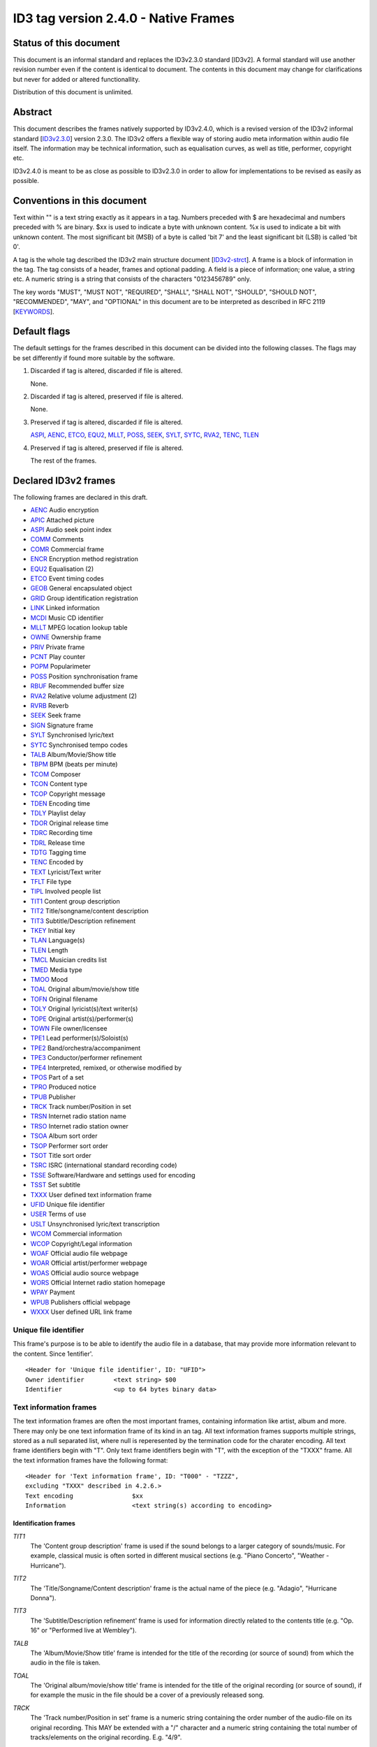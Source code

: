 =====================================
ID3 tag version 2.4.0 - Native Frames
=====================================

Status of this document
-----------------------

This document is an informal standard and replaces the ID3v2.3.0 standard 
[ID3v2]. A formal standard will use another revision number even if the 
content is identical to document. The contents in this document may change 
for clarifications but never for added or altered functionallity.

Distribution of this document is unlimited.


Abstract
--------

This document describes the frames natively supported by ID3v2.4.0, which 
is a revised version of the ID3v2 informal standard [ID3v2.3.0_] version 
2.3.0. The ID3v2 offers a flexible way of storing audio meta information 
within audio file itself. The information may be technical information, 
such as equalisation curves, as well as title, performer, copyright etc.

ID3v2.4.0 is meant to be as close as possible to ID3v2.3.0 in order to 
allow for implementations to be revised as easily as possible.


Conventions in this document
----------------------------

Text within "" is a text string exactly as it appears in a tag. Numbers 
preceded with $ are hexadecimal and numbers preceded with % are binary. $xx 
is used to indicate a byte with unknown content. %x is used to indicate a 
bit with unknown content. The most significant bit (MSB) of a byte is 
called 'bit 7' and the least significant bit (LSB) is called 'bit 0'.

A tag is the whole tag described the ID3v2 main structure document 
[ID3v2-strct_]. A frame is a block of information in the tag. The tag 
consists of a header, frames and optional padding. A field is a piece of 
information; one value, a string etc. A numeric string is a string that 
consists of the characters "0123456789" only.

The key words "MUST", "MUST NOT", "REQUIRED", "SHALL", "SHALL NOT", 
"SHOULD", "SHOULD NOT", "RECOMMENDED",  "MAY", and "OPTIONAL" in this 
document are to be interpreted as described in RFC 2119 [KEYWORDS_].


Default flags
-------------

The default settings for the frames described in this document can be 
divided into the following classes. The flags may be set differently if 
found more suitable by the software.

1. Discarded if tag is altered, discarded if file is altered.

   None.

2. Discarded if tag is altered, preserved if file is altered.

   None.

3. Preserved if tag is altered, discarded if file is altered.

   ASPI_, AENC_, ETCO_, EQU2_, MLLT_, POSS_, SEEK_, SYLT_, SYTC_, RVA2_, 
   TENC_, TLEN_

4. Preserved if tag is altered, preserved if file is altered.

   The rest of the frames.


Declared ID3v2 frames
---------------------

The following frames are declared in this draft.

* AENC_ Audio encryption
* APIC_ Attached picture
* ASPI_ Audio seek point index

* COMM_ Comments
* COMR_ Commercial frame

* ENCR_ Encryption method registration
* EQU2_ Equalisation (2)
* ETCO_ Event timing codes

* GEOB_ General encapsulated object
* GRID_ Group identification registration

* LINK_ Linked information

* MCDI_ Music CD identifier
* MLLT_ MPEG location lookup table

* OWNE_ Ownership frame

* PRIV_ Private frame
* PCNT_ Play counter
* POPM_ Popularimeter
* POSS_ Position synchronisation frame

* RBUF_ Recommended buffer size
* RVA2_ Relative volume adjustment (2)
* RVRB_ Reverb

* SEEK_ Seek frame
* SIGN_ Signature frame
* SYLT_ Synchronised lyric/text
* SYTC_ Synchronised tempo codes


* TALB_ Album/Movie/Show title
* TBPM_ BPM (beats per minute)
* TCOM_ Composer
* TCON_ Content type
* TCOP_ Copyright message
* TDEN_ Encoding time
* TDLY_ Playlist delay
* TDOR_ Original release time
* TDRC_ Recording time
* TDRL_ Release time
* TDTG_ Tagging time
* TENC_ Encoded by
* TEXT_ Lyricist/Text writer
* TFLT_ File type
* TIPL_ Involved people list
* TIT1_ Content group description
* TIT2_ Title/songname/content description
* TIT3_ Subtitle/Description refinement
* TKEY_ Initial key
* TLAN_ Language(s)
* TLEN_ Length
* TMCL_ Musician credits list
* TMED_ Media type
* TMOO_ Mood
* TOAL_ Original album/movie/show title
* TOFN_ Original filename
* TOLY_ Original lyricist(s)/text writer(s)
* TOPE_ Original artist(s)/performer(s)
* TOWN_ File owner/licensee
* TPE1_ Lead performer(s)/Soloist(s)
* TPE2_ Band/orchestra/accompaniment
* TPE3_ Conductor/performer refinement
* TPE4_ Interpreted, remixed, or otherwise modified by
* TPOS_ Part of a set
* TPRO_ Produced notice
* TPUB_ Publisher
* TRCK_ Track number/Position in set
* TRSN_ Internet radio station name
* TRSO_ Internet radio station owner
* TSOA_ Album sort order
* TSOP_ Performer sort order
* TSOT_ Title sort order
* TSRC_ ISRC (international standard recording code)
* TSSE_ Software/Hardware and settings used for encoding
* TSST_ Set subtitle
* TXXX_ User defined text information frame

* UFID_ Unique file identifier
* USER_ Terms of use
* USLT_ Unsynchronised lyric/text transcription

* WCOM_ Commercial information
* WCOP_ Copyright/Legal information
* WOAF_ Official audio file webpage
* WOAR_ Official artist/performer webpage
* WOAS_ Official audio source webpage
* WORS_ Official Internet radio station homepage
* WPAY_ Payment
* WPUB_ Publishers official webpage
* WXXX_ User defined URL link frame


.. _UFID:

Unique file identifier
^^^^^^^^^^^^^^^^^^^^^^

This frame's purpose is to be able to identify the audio file in a 
database, that may provide more information relevant to the content. Since 
1entifier'.

::

    <Header for 'Unique file identifier', ID: "UFID">
    Owner identifier        <text string> $00
    Identifier              <up to 64 bytes binary data>


Text information frames
^^^^^^^^^^^^^^^^^^^^^^^

The text information frames are often the most important frames, containing 
information like artist, album and more. There may only be one text 
information frame of its kind in an tag. All text information frames 
supports multiple strings, stored as a null separated list, where null is 
reperesented by the termination code for the charater encoding. All text 
frame identifiers begin with "T". Only text frame identifiers begin with 
"T", with the exception of the "TXXX" frame. All the text information 
frames have the following format::

    <Header for 'Text information frame', ID: "T000" - "TZZZ",
    excluding "TXXX" described in 4.2.6.>
    Text encoding                $xx
    Information                  <text string(s) according to encoding>


Identification frames
"""""""""""""""""""""

.. _TIT1:

*TIT1*
    The 'Content group description' frame is used if the sound belongs to
    a larger category of sounds/music. For example, classical music is
    often sorted in different musical sections (e.g. "Piano Concerto",
    "Weather - Hurricane").

.. _TIT2:

*TIT2*
    The 'Title/Songname/Content description' frame is the actual name of 
    the piece (e.g. "Adagio", "Hurricane Donna").

.. _TIT3:

*TIT3*
    The 'Subtitle/Description refinement' frame is used for information 
    directly related to the contents title (e.g. "Op. 16" or "Performed 
    live at Wembley").

.. _TALB:

*TALB*
    The 'Album/Movie/Show title' frame is intended for the title of the 
    recording (or source of sound) from which the audio in the file is taken.

.. _TOAL:

*TOAL*
    The 'Original album/movie/show title' frame is intended for the title 
    of the original recording (or source of sound), if for example the 
    music in the file should be a cover of a previously released song.

.. _TRCK:

*TRCK*
    The 'Track number/Position in set' frame is a numeric string containing 
    the order number of the audio-file on its original recording. This MAY 
    be extended with a "/" character and a numeric string containing the 
    total number of tracks/elements on the original recording. E.g. "4/9".

.. _TPOS:

*TPOS*
    The 'Part of a set' frame is a numeric string that describes which part 
    of a set the audio came from. This frame is used if the source 
    described in the "TALB" frame is divided into several mediums, e.g. a 
    double CD. The value MAY be extended with a "/" character and a numeric 
    string containing the total number of parts in the set. E.g. "1/2".

.. _TSST:

*TSST*
    The 'Set subtitle' frame is intended for the subtitle of the part of a 
    set this track belongs to.

.. _TSRC:

*TSRC*
    The 'ISRC' frame should contain the International Standard Recording 
    Code [ISRC_] (12 characters).


Involved persons frames
"""""""""""""""""""""""

.. _TPE1:

*TPE1*
    The 'Lead artist/Lead performer/Soloist/Performing group' is
    used for the main artist.

.. _TPE2:

*TPE2*
    The 'Band/Orchestra/Accompaniment' frame is used for additional 
    information about the performers in the recording.

.. _TPE3:

*TPE3*
    The 'Conductor' frame is used for the name of the conductor.

.. _TPE4:

*TPE4*
    The 'Interpreted, remixed, or otherwise modified by' frame contains 
    more information about the people behind a remix and similar 
    interpretations of another existing piece.

.. _TOPE:

*TOPE*
    The 'Original artist/performer' frame is intended for the performer of 
    the original recording, if for example the music in the file should be 
    a cover of a previously released song.

.. _TEXT:

*TEXT*
    The 'Lyricist/Text writer' frame is intended for the writer of the text 
    or lyrics in the recording.

.. _TOLY:

*TOLY*
    The 'Original lyricist/text writer' frame is intended for the text 
    writer of the original recording, if for example the music in the file 
    should be a cover of a previously released song.

.. _TCOM:

*TCOM*
    The 'Composer' frame is intended for the name of the composer.

.. _TMCL:

*TMCL*
    The 'Musician credits list' is intended as a mapping between 
    instruments and the musician that played it. Every odd field is an 
    instrument and every even is an artist or a comma delimited list of 
    artists.

.. _TIPL:

*TIPL*
    The 'Involved people list' is very similar to the musician credits 
    list, but maps between functions, like producer, and names.

.. _TENC:

*TENC*
    The 'Encoded by' frame contains the name of the person or organisation 
    that encoded the audio file. This field may contain a copyright 
    message, if the audio file also is copyrighted by the encoder.


Derived and subjective properties frames
""""""""""""""""""""""""""""""""""""""""

.. _TBPM:

*TBPM*
    The 'BPM' frame contains the number of beats per minute in the main 
    part of the audio. The BPM is an integer and represented as a numerical 
    string.

.. _TLEN:

*TLEN*
    The 'Length' frame contains the length of the audio file in 
    milliseconds, represented as a numeric string.

.. _TKEY:

*TKEY*
    The 'Initial key' frame contains the musical key in which the sound 
    starts. It is represented as a string with a maximum length of three 
    characters. The ground keys are represented with "A","B","C","D","E", 
    "F" and "G" and halfkeys represented with "b" and "#". Minor is 
    represented as "m", e.g. "Dbm" $00. Off key is represented with an "o" 
    only.

.. _TLAN:

*TLAN*
    The 'Language' frame should contain the languages of the text or lyrics 
    spoken or sung in the audio. The language is represented with three 
    characters according to ISO-639-2 [ISO-639-2_]. If more than one 
    language is used in the text their language codes should follow 
    according to the amount of their usage, e.g. "eng" $00 "sve" $00.

.. _TCON:

*TCON*
    The 'Content type', which ID3v1 was stored as a one byte numeric value 
    only, is now a string. You may use one or several of the ID3v1 types as 
    numerical strings, or, since the category list would be impossible to 
    maintain with accurate and up to date categories, define your own. 
    Example: "21" $00 "Eurodisco" $00

    You may also use any of the following keywords:
   
     | RX  Remix
     | CR  Cover

.. _TFLT:

*TFLT*
    The 'File type' frame indicates which type of audio this tag defines. 
    The following types and refinements are defined:

     | MIME   MIME type follows
     | MPG    MPEG Audio

        ====== ===========================
        /1     MPEG 1/2 layer I
        ------ ---------------------------
        /2     MPEG 1/2 layer II
        ------ ---------------------------
        /3     MPEG 1/2 layer III
        ------ ---------------------------
        /2.5   MPEG 2.5
        ------ ---------------------------
        /AAC   Advanced audio compression
        ====== ===========================

     | VQF    Transform-domain Weighted Interleave Vector Quantisation
     | PCM    Pulse Code Modulated audio

   but other types may be used, but not for these types though. This is
   used in a similar way to the predefined types in the "TMED_" frame,
   but without parentheses. If this frame is not present audio type is
   assumed to be "MPG".

.. _TMED:

*TMED*
    The 'Media type' frame describes from which media the sound originated. 
    This may be a text string or a reference to the predefined media types 
    found in the list below. Example: "VID/PAL/VHS" $00.

    DIG    Other digital media
      /A    Analogue transfer from media

    ANA    Other analogue media
      /WAC  Wax cylinder
      /8CA  8-track tape cassette

    CD     CD
      /A    Analogue transfer from media
      /DD   DDD
      /AD   ADD
      /AA   AAD

    LD     Laserdisc

    TT     Turntable records
      /33    33.33 rpm
      /45    45 rpm
      /71    71.29 rpm
      /76    76.59 rpm
      /78    78.26 rpm
      /80    80 rpm

    MD     MiniDisc
      /A    Analogue transfer from media

    DAT    DAT
      /A    Analogue transfer from media
      /1    standard, 48 kHz/16 bits, linear
      /2    mode 2, 32 kHz/16 bits, linear
      /3    mode 3, 32 kHz/12 bits, non-linear, low speed
      /4    mode 4, 32 kHz/12 bits, 4 channels
      /5    mode 5, 44.1 kHz/16 bits, linear
      /6    mode 6, 44.1 kHz/16 bits, 'wide track' play

    DCC    DCC
      /A    Analogue transfer from media

    DVD    DVD
      /A    Analogue transfer from media

    TV     Television
      /PAL    PAL
      /NTSC   NTSC
      /SECAM  SECAM

    VID    Video
      /PAL    PAL
      /NTSC   NTSC
      /SECAM  SECAM
      /VHS    VHS
      /SVHS   S-VHS
      /BETA   BETAMAX

    RAD    Radio
      /FM   FM
      /AM   AM
      /LW   LW
      /MW   MW

    TEL    Telephone
      /I    ISDN

    MC     MC (normal cassette)
      /4    4.75 cm/s (normal speed for a two sided cassette)
      /9    9.5 cm/s
      /I    Type I cassette (ferric/normal)
      /II   Type II cassette (chrome)
      /III  Type III cassette (ferric chrome)
      /IV   Type IV cassette (metal)

    REE    Reel
      /9    9.5 cm/s
      /19   19 cm/s
      /38   38 cm/s
      /76   76 cm/s
      /I    Type I cassette (ferric/normal)
      /II   Type II cassette (chrome)
      /III  Type III cassette (ferric chrome)
      /IV   Type IV cassette (metal)

.. _TMOO:

*TMOO*
    The 'Mood' frame is intended to reflect the mood of the audio with a
    few keywords, e.g. "Romantic" or "Sad".


Rights and license frames
"""""""""""""""""""""""""

.. _TCOP:

*TCOP*
    The 'Copyright message' frame, in which the string must begin with a 
    year and a space character (making five characters), is intended for 
    the copyright holder of the original sound, not the audio file itself. 
    The absence of this frame means only that the copyright information is 
    unavailable or has been removed, and must not be interpreted to mean 
    that the audio is public domain. Every time this field is displayed the 
    field must be preceded with "Copyright " (C) " ", where (C) is one 
    character showing a C in a circle.

.. _TPRO:

*TPRO*
    The 'Produced notice' frame, in which the string must begin with a year 
    and a space character (making five characters), is intended for the 
    production copyright holder of the original sound, not the audio file 
    itself. The absence of this frame means only that the production 
    copyright information is unavailable or has been removed, and must not 
    be interpreted to mean that the audio is public domain. Every time this 
    field is displayed the field must be preceded with "Produced " (P) " ", 
    where (P) is one character showing a P in a circle.

.. _TPUB:

*TPUB*
    The 'Publisher' frame simply contains the name of the label or publisher.

.. _TOWN:

*TOWN*
    The 'File owner/licensee' frame contains the name of the owner or 
    licensee of the file and it's contents.

.. _TRSN:

*TRSN*
    The 'Internet radio station name' frame contains the name of the 
    internet radio station from which the audio is streamed.

.. _TRSO:

*TRSO*
    The 'Internet radio station owner' frame contains the name of the owner 
    of the internet radio station from which the audio is streamed.

Other text frames
"""""""""""""""""

.. _TOFN:

*TOFN*
    The 'Original filename' frame contains the preferred filename for the 
    file, since some media doesn't allow the desired length of the 
    filename. The filename is case sensitive and includes its suffix.

.. _TDLY:

*TDLY*
    The 'Playlist delay' defines the numbers of milliseconds of silence 
    that should be inserted before this audio. The value zero indicates 
    that this is a part of a multifile audio track that should be played 
    continuously.

.. _TDEN:

*TDEN*
    The 'Encoding time' frame contains a timestamp describing when the 
    audio was encoded. Timestamp format is described in the ID3v2 structure 
    document [ID3v2-strct_].

.. _TDOR:

*TDOR*
    The 'Original release time' frame contains a timestamp describing when 
    the original recording of the audio was released. Timestamp format is 
    described in the ID3v2 structure document [ID3v2-strct_].

.. _TDRC:

*TDRC*
    The 'Recording time' frame contains a timestamp describing when the 
    audio was recorded. Timestamp format is described in the ID3v2 
    structure document [ID3v2-strct_].

.. _TDRL:

*TDRL*
    The 'Release time' frame contains a timestamp describing when the audio 
    was first released. Timestamp format is described in the ID3v2 
    structure document [ID3v2-strct_].

.. _TDTG:

*TDTG*
    The 'Tagging time' frame contains a timestamp describing then the audio 
    was tagged. Timestamp format is described in the ID3v2 structure 
    document [ID3v2-strct_].

.. _TSSE:

*TSSE*
    The 'Software/Hardware and settings used for encoding' frame includes 
    the used audio encoder and its settings when the file was encoded. 
    Hardware refers to hardware encoders, not the computer on which a 
    program was run.

.. _TSOA:

*TSOA*
    The 'Album sort order' frame defines a string which should be used 
    instead of the album name (TALB_) for sorting purposes. E.g. an album 
    named "A Soundtrack" might preferably be sorted as "Soundtrack".

.. _TSOP:

*TSOP*
    The 'Performer sort order' frame defines a string which should be used 
    instead of the performer (TPE2_) for sorting purposes.

.. _TSOT:

*TSOT*
    The 'Title sort order' frame defines a string which should be used 
    instead of the title (TIT2_) for sorting purposes.


.. _TXXX:

User defined text information frame
"""""""""""""""""""""""""""""""""""

This frame is intended for one-string text information concerning the audio 
file in a similar way to the other "T"-frames. The frame body consists of a 
description of the string, represented as a terminated string, followed by 
the actual string. There may be more than one "TXXX" frame in each tag, but 
only one with the same description.

::

    <Header for 'User defined text information frame', ID: "TXXX">
    Text encoding     $xx
    Description       <text string according to encoding> $00 (00)
    Value             <text string according to encoding>


URL link frames
^^^^^^^^^^^^^^^

With these frames dynamic data such as webpages with touring information, 
price information or plain ordinary news can be added to the tag. There may 
only be one URL [URL] link frame of its kind in an tag, except when stated 
otherwise in the frame description. If the text string is followed by a 
string termination, all the following information should be ignored and not 
be displayed. All URL link frame identifiers begins with "W". Only URL link 
frame identifiers begins with "W", except for "WXXX". All URL link frames 
have the following format::

    <Header for 'URL link frame', ID: "W000" - "WZZZ", excluding "WXXX"
    described in 4.3.2.>
    URL              <text string>


URL link frames - details
"""""""""""""""""""""""""

.. _WCOM:

*WCOM*
    The 'Commercial information' frame is a URL pointing at a webpage with 
    information such as where the album can be bought. There may be more 
    than one "WCOM" frame in a tag, but not with the same content.

.. _WCOP:

*WCOP*
    The 'Copyright/Legal information' frame is a URL pointing at a webpage 
    where the terms of use and ownership of the file is described.

.. _WOAF:

*WOAF*
    The 'Official audio file webpage' frame is a URL pointing at a file 
    specific webpage.

.. _WOAR:

*WOAR*
    The 'Official artist/performer webpage' frame is a URL pointing at the 
    artists official webpage. There may be more than one "WOAR" frame in a 
    tag if the audio contains more than one performer, but not with the 
    same content.

.. _WOAS:

*WOAS*
    The 'Official audio source webpage' frame is a URL pointing at the 
    official webpage for the source of the audio file, e.g. a movie.

.. _WORS:

*WORS*
    The 'Official Internet radio station homepage' contains a URL pointing 
    at the homepage of the internet radio station.

.. _WPAY:

*WPAY*
    The 'Payment' frame is a URL pointing at a webpage that will handle the 
    process of paying for this file.

.. _WPUB:

*WPUB*
    The 'Publishers official webpage' frame is a URL pointing at the 
    official webpage for the publisher.

.. _WXXX:

User defined URL link frame
"""""""""""""""""""""""""""

This frame is intended for URL [URL] links concerning the audio file in a 
similar way to the other "W"-frames. The frame body consists of a 
description of the string, represented as a terminated string, followed by 
the actual URL. The URL is always encoded with ISO-8859-1 [ISO-8859-1]. 
There may be more than one "WXXX" frame in each tag, but only one with the 
same description.

::

    <Header for 'User defined URL link frame', ID: "WXXX">
    Text encoding     $xx
    Description       <text string according to encoding> $00 (00)
    URL               <text string>


.. _MCDI:

Music CD identifier
^^^^^^^^^^^^^^^^^^^

This frame is intended for music that comes from a CD, so that the CD can 
be identified in databases such as the CDDB [CDDB]. The frame consists of a 
binary dump of the Table Of Contents, TOC, from the CD, which is a header 
of 4 bytes and then 8 bytes/track on the CD plus 8 bytes for the 'lead 
out', making a maximum of 804 bytes. The offset to the beginning of every 
track on the CD should be described with a four bytes absolute CD-frame 
address per track, and not with absolute time. When this frame is used the 
presence of a valid "TRCK" frame is REQUIRED, even if the CD's only got one 
track. It is recommended that this frame is always added to tags 
originating from CDs. There may only be one "MCDI" frame in each tag.

::

    <Header for 'Music CD identifier', ID: "MCDI">
    CD TOC                <binary data>


.. _ETCO:

Event timing codes
^^^^^^^^^^^^^^^^^^

This frame allows synchronisation with key events in the audio. The header is::

    <Header for 'Event timing codes', ID: "ETCO">
    Time stamp format    $xx

Where time stamp format is::

    $01  Absolute time, 32 bit sized, using MPEG [MPEG] frames as unit
    $02  Absolute time, 32 bit sized, using milliseconds as unit

Absolute time means that every stamp contains the time from the beginning 
of the file.

Followed by a list of key events in the following format::

    Type of event   $xx
    Time stamp      $xx (xx ...)

The 'Time stamp' is set to zero if directly at the beginning of the sound 
or after the previous event. All events MUST be sorted in chronological 
order. The type of event is as follows::

    $00  padding (has no meaning)
    $01  end of initial silence
    $02  intro start
    $03  main part start
    $04  outro start
    $05  outro end
    $06  verse start
    $07  refrain start
    $08  interlude start
    $09  theme start
    $0A  variation start
    $0B  key change
    $0C  time change
    $0D  momentary unwanted noise (Snap, Crackle & Pop)
    $0E  sustained noise
    $0F  sustained noise end
    $10  intro end
    $11  main part end
    $12  verse end
    $13  refrain end
    $14  theme end
    $15  profanity
    $16  profanity end

    $17-$DF  reserved for future use

    $E0-$EF  not predefined synch 0-F

    $F0-$FC  reserved for future use

    $FD  audio end (start of silence)
    $FE  audio file ends
    $FF  one more byte of events follows (all the following bytes with
         the value $FF have the same function)

Terminating the start events such as "intro start" is OPTIONAL. The 'Not 
predefined synch's ($E0-EF) are for user events. You might want to 
synchronise your music to something, like setting off an explosion 
on-stage, activating a screensaver etc.

There may only be one "ETCO" frame in each tag.


.. _MLLT:

MPEG location lookup table
^^^^^^^^^^^^^^^^^^^^^^^^^^

To increase performance and accuracy of jumps within a MPEG [MPEG] audio 
file, frames with time codes in different locations in the file might be 
useful. This ID3v2 frame includes references that the software can use to 
calculate positions in the file. After the frame header follows a 
descriptor of how much the 'frame counter' should be increased for every 
reference. If this value is two then the first reference points out the 
second frame, the 2nd reference the 4th frame, the 3rd reference the 6th 
frame etc. In a similar way the 'bytes between reference' and 'milliseconds 
between reference' points out bytes and milliseconds respectively.

Each reference consists of two parts; a certain number of bits, as defined 
in 'bits for bytes deviation', that describes the difference between what 
is said in 'bytes between reference' and the reality and a certain number 
of bits, as defined in 'bits for milliseconds deviation', that describes 
the difference between what is said in 'milliseconds between reference' and 
the reality. The number of bits in every reference, i.e. 'bits for bytes 
deviation'+'bits for milliseconds deviation', must be a multiple of four. 
There may only be one "MLLT" frame in each tag.

::

    <Header for 'Location lookup table', ID: "MLLT">
    MPEG frames between reference  $xx xx
    Bytes between reference        $xx xx xx
    Milliseconds between reference $xx xx xx
    Bits for bytes deviation       $xx
    Bits for milliseconds dev.     $xx

Then for every reference the following data is included;

::

    Deviation in bytes         %xxx....
    Deviation in milliseconds  %xxx....


.. _SYTC:

Synchronised tempo codes
^^^^^^^^^^^^^^^^^^^^^^^^

For a more accurate description of the tempo of a musical piece, this frame 
might be used. After the header follows one byte describing which time 
stamp format should be used. Then follows one or more tempo codes. Each 
tempo code consists of one tempo part and one time part. The tempo is in 
BPM described with one or two bytes. If the first byte has the value $FF, 
one more byte follows, which is added to the first giving a range from 2 - 
510 BPM, since $00 and $01 is reserved. $00 is used to describe a beat-free 
time period, which is not the same as a music-free time period. $01 is used 
to indicate one single beat-stroke followed by a beat-free period.

The tempo descriptor is followed by a time stamp. Every time the tempo in 
the music changes, a tempo descriptor may indicate this for the player. All 
tempo descriptors MUST be sorted in chronological order. The first 
beat-stroke in a time-period is at the same time as the beat description 
occurs. There may only be one "SYTC" frame in each tag.

::

    <Header for 'Synchronised tempo codes', ID: "SYTC">
    Time stamp format   $xx
    Tempo data          <binary data>

Where time stamp format is::

    $01  Absolute time, 32 bit sized, using MPEG [MPEG] frames as unit
    $02  Absolute time, 32 bit sized, using milliseconds as unit

Absolute time means that every stamp contains the time from the beginning 
of the file.


.. _USLT:

Unsynchronised lyrics/text transcription
^^^^^^^^^^^^^^^^^^^^^^^^^^^^^^^^^^^^^^^^

This frame contains the lyrics of the song or a text transcription of other 
vocal activities. The head includes an encoding descriptor and a content 
descriptor. The body consists of the actual text. The 'Content descriptor' 
is a terminated string. If no descriptor is entered, 'Content descriptor' 
is $00 (00) only. Newline characters are allowed in the text. There may be 
more than one 'Unsynchronised lyrics/text transcription' frame in each tag, 
but only one with the same language and content descriptor.

::

    <Header for 'Unsynchronised lyrics/text transcription', ID: "USLT">
    Text encoding        $xx
    Language             $xx xx xx
    Content descriptor   <text string according to encoding> $00 (00)
    Lyrics/text          <full text string according to encoding>


.. _SYLT:

Synchronised lyrics/text
^^^^^^^^^^^^^^^^^^^^^^^^

This is another way of incorporating the words, said or sung lyrics, in the 
audio file as text, this time, however, in sync with the audio. It might 
also be used to describing events e.g. occurring on a stage or on the 
screen in sync with the audio. The header includes a content descriptor, 
represented with as terminated text string. If no descriptor is entered, 
'Content descriptor' is $00 (00) only.

::

    <Header for 'Synchronised lyrics/text', ID: "SYLT">
    Text encoding        $xx
    Language             $xx xx xx
    Time stamp format    $xx
    Content type         $xx
    Content descriptor   <text string according to encoding> $00 (00)

Content type::

    $00 is other
    $01 is lyrics
    $02 is text transcription
    $03 is movement/part name (e.g. "Adagio")
    $04 is events (e.g. "Don Quijote enters the stage")
    $05 is chord (e.g. "Bb F Fsus")
    $06 is trivia/'pop up' information
    $07 is URLs to webpages
    $08 is URLs to images

Time stamp format::

    $01  Absolute time, 32 bit sized, using MPEG [MPEG] frames as unit
    $02  Absolute time, 32 bit sized, using milliseconds as unit

Absolute time means that every stamp contains the time from the beginning 
of the file.

The text that follows the frame header differs from that of the 
unsynchronised lyrics/text transcription in one major way. Each syllable 
(or whatever size of text is considered to be convenient by the encoder) is 
a null terminated string followed by a time stamp denoting where in the 
sound file it belongs. Each sync thus has the following structure::

    Terminated text to be synced (typically a syllable)
    Sync identifier (terminator to above string)   $00 (00)
    Time stamp                                     $xx (xx ...)

The 'time stamp' is set to zero or the whole sync is omitted if located 
directly at the beginning of the sound. All time stamps should be sorted in 
chronological order. The sync can be considered as a validator of the 
subsequent string.

Newline characters are allowed in all "SYLT" frames and MUST be used after 
every entry (name, event etc.) in a frame with the content type $03 - $04.

A few considerations regarding whitespace characters: Whitespace separating 
words should mark the beginning of a new word, thus occurring in front of 
the first syllable of a new word. This is also valid for new line 
characters. A syllable followed by a comma should not be broken apart with 
a sync (both the syllable and the comma should be before the sync).

An example: The "USLT" passage

::

     "Strangers in the night" $0A "Exchanging glances"

would be "SYLT" encoded as::

    "Strang" $00 xx xx "ers" $00 xx xx " in" $00 xx xx " the" $00 xx xx
    " night" $00 xx xx 0A "Ex" $00 xx xx "chang" $00 xx xx "ing" $00 xx
    xx "glan" $00 xx xx "ces" $00 xx xx

There may be more than one "SYLT" frame in each tag, but only one with the 
same language and content descriptor.


.. _COMM:

Comments
^^^^^^^^

This frame is intended for any kind of full text information that does not 
fit in any other frame. It consists of a frame header followed by encoding, 
language and content descriptors and is ended with the actual comment as a 
text string. Newline characters are allowed in the comment text string. 
There may be more than one comment frame in each tag, but only one with the 
same language and content descriptor.

::

    <Header for 'Comment', ID: "COMM">
    Text encoding          $xx
    Language               $xx xx xx
    Short content descrip. <text string according to encoding> $00 (00)
    The actual text        <full text string according to encoding>


.. _RVA2:

Relative volume adjustment (2)
^^^^^^^^^^^^^^^^^^^^^^^^^^^^^^

This is a more subjective frame than the previous ones. It allows the user 
to say how much he wants to increase/decrease the volume on each channel 
when the file is played. The purpose is to be able to align all files to a 
reference volume, so that you don't have to change the volume constantly. 
This frame may also be used to balance adjust the audio. The volume 
adjustment is encoded as a fixed point decibel value, 16 bit signed integer 
representing (adjustment*512), giving +/- 64 dB with a precision of 
0.001953125 dB. E.g. +2 dB is stored as $04 00 and -2 dB is $FC 00. There 
may be more than one "RVA2" frame in each tag, but only one with the same 
identification string.

::

    <Header for 'Relative volume adjustment (2)', ID: "RVA2">
    Identification          <text string> $00

The 'identification' string is used to identify the situation and/or device 
where this adjustment should apply. The following is then repeated for 
every channel

::

     Type of channel         $xx
     Volume adjustment       $xx xx
     Bits representing peak  $xx
     Peak volume             $xx (xx ...)


Type of channel::

    $00  Other
    $01  Master volume
    $02  Front right
    $03  Front left
    $04  Back right
    $05  Back left
    $06  Front centre
    $07  Back centre
    $08  Subwoofer

Bits representing peak can be any number between 0 and 255. 0 means that 
there is no peak volume field. The peak volume field is always padded to 
whole bytes, setting the most significant bits to zero.


.. _EQU2:

Equalisation (2)
^^^^^^^^^^^^^^^^

This is another subjective, alignment frame. It allows the user to 
predefine an equalisation curve within the audio file. There may be more 
than one "EQU2" frame in each tag, but only one with the same 
identification string.

::

    <Header of 'Equalisation (2)', ID: "EQU2">
    Interpolation method  $xx
    Identification        <text string> $00

The 'interpolation method' describes which method is preferred when an 
interpolation between the adjustment point that follows. The following 
methods are currently defined::

    $00  Band
         No interpolation is made. A jump from one adjustment level to
         another occurs in the middle between two adjustment points.
    $01  Linear
         Interpolation between adjustment points is linear.

The 'identification' string is used to identify the situation and/or device 
where this adjustment should apply. The following is then repeated for 
every adjustment point

::

    Frequency          $xx xx
    Volume adjustment  $xx xx

The frequency is stored in units of 1/2 Hz, giving it a range from 0 to 
32767 Hz.

The volume adjustment is encoded as a fixed point decibel value, 16 bit 
signed integer representing (adjustment*512), giving +/- 64 dB with a 
precision of 0.001953125 dB. E.g. +2 dB is stored as $04 00 and -2 dB is 
$FC 00.

Adjustment points should be ordered by frequency and one frequency should 
only be described once in the frame.

.. _RVRB:

Reverb
^^^^^^

Yet another subjective frame, with which you can adjust echoes of different 
kinds. Reverb left/right is the delay between every bounce in ms. Reverb 
bounces left/right is the number of bounces that should be made. $FF equals 
an infinite number of bounces. Feedback is the amount of volume that should 
be returned to the next echo bounce. $00 is 0%, $FF is 100%. If this value 
were $7F, there would be 50% volume reduction on the first bounce, 50% of 
that on the second and so on. Left to left means the sound from the left 
bounce to be played in the left speaker, while left to right means sound 
from the left bounce to be played in the right speaker.

'Premix left to right' is the amount of left sound to be mixed in the right 
before any reverb is applied, where $00 id 0% and $FF is 100%. 'Premix 
right to left' does the same thing, but right to left. Setting both premix 
to $FF would result in a mono output (if the reverb is applied symmetric). 
There may only be one "RVRB" frame in each tag.

::

    <Header for 'Reverb', ID: "RVRB">
    Reverb left (ms)                 $xx xx
    Reverb right (ms)                $xx xx
    Reverb bounces, left             $xx
    Reverb bounces, right            $xx
    Reverb feedback, left to left    $xx
    Reverb feedback, left to right   $xx
    Reverb feedback, right to right  $xx
    Reverb feedback, right to left   $xx
    Premix left to right             $xx
    Premix right to left             $xx

.. _APIC:

Attached picture
^^^^^^^^^^^^^^^^

This frame contains a picture directly related to the audio file. Image 
format is the MIME type and subtype [MIME_] for the image. In the event 
that the MIME media type name is omitted, "image/" will be implied. The 
"image/png" [PNG_] or "image/jpeg" [`JFIF`_] picture format should be 
used when interoperability is wanted. Description is a short description of 
the picture, represented as a terminated text string. There may be several 
pictures attached to one file, each in their individual "APIC" frame, but 
only one with the same content descriptor. There may only be one picture 
with the picture type declared as picture type $01 and $02 respectively. 
There is the possibility to put only a link to the image file by using the 
'MIME type' "-->" and having a complete URL [URL] instead of picture data. 
The use of linked files should however be used sparingly since there is the 
risk of separation of files.

::

    <Header for 'Attached picture', ID: "APIC">
    Text encoding      $xx
    MIME type          <text string> $00
    Picture type       $xx
    Description        <text string according to encoding> $00 (00)
    Picture data       <binary data>


Picture type::

    $00  Other
    $01  32x32 pixels 'file icon' (PNG only)
    $02  Other file icon
    $03  Cover (front)
    $04  Cover (back)
    $05  Leaflet page
    $06  Media (e.g. label side of CD)
    $07  Lead artist/lead performer/soloist
    $08  Artist/performer
    $09  Conductor
    $0A  Band/Orchestra
    $0B  Composer
    $0C  Lyricist/text writer
    $0D  Recording Location
    $0E  During recording
    $0F  During performance
    $10  Movie/video screen capture
    $11  A bright coloured fish
    $12  Illustration
    $13  Band/artist logotype
    $14  Publisher/Studio logotype

.. _GEOB:

General encapsulated object
^^^^^^^^^^^^^^^^^^^^^^^^^^^

In this frame any type of file can be encapsulated. After the header, 
'Frame size' and 'Encoding' follows 'MIME type' [MIME] represented as as a 
terminated string encoded with ISO 8859-1 [ISO-8859-1]. The filename is 
case sensitive and is encoded as 'Encoding'. Then follows a content 
description as terminated string, encoded as 'Encoding'. The last thing in 
the frame is the actual object. The first two strings may be omitted, 
leaving only their terminations. MIME type is always an ISO-8859-1 text 
string. There may be more than one "GEOB" frame in each tag, but only one 
with the same content descriptor.

::

    <Header for 'General encapsulated object', ID: "GEOB">
    Text encoding          $xx
    MIME type              <text string> $00
    Filename               <text string according to encoding> $00 (00)
    Content description    <text string according to encoding> $00 (00)
    Encapsulated object    <binary data>

.. _PCNT:

Play counter
^^^^^^^^^^^^

This is simply a counter of the number of times a file has been played. The 
value is increased by one every time the file begins to play. There may 
only be one "PCNT" frame in each tag. When the counter reaches all one's, 
one byte is inserted in front of the counter thus making the counter eight 
bits bigger.  The counter must be at least 32-bits long to begin with.

::

    <Header for 'Play counter', ID: "PCNT">
    Counter        $xx xx xx xx (xx ...)


.. _POPM:

Popularimeter
^^^^^^^^^^^^^

The purpose of this frame is to specify how good an audio file is. Many 
interesting applications could be found to this frame such as a playlist 
that features better audio files more often than others or it could be used 
to profile a person's taste and find other 'good' files by comparing 
people's profiles. The frame contains the email address to the user, one 
rating byte and a four byte play counter, intended to be increased with one 
for every time the file is played. The email is a terminated string. The 
rating is 1-255 where 1 is worst and 255 is best. 0 is unknown. If no 
personal counter is wanted it may be omitted. When the counter reaches all 
one's, one byte is inserted in front of the counter thus making the counter 
eight bits bigger in the same away as the play counter ("PCNT"). There may 
be more than one "POPM" frame in each tag, but only one with the same email 
address.

::

    <Header for 'Popularimeter', ID: "POPM">
    Email to user   <text string> $00
    Rating          $xx
    Counter         $xx xx xx xx (xx ...)


.. _RBUF:

Recommended buffer size
^^^^^^^^^^^^^^^^^^^^^^^

Sometimes the server from which an audio file is streamed is aware of 
transmission or coding problems resulting in interruptions in the audio 
stream. In these cases, the size of the buffer can be recommended by the 
server using this frame. If the 'embedded info flag' is true (1) then this 
indicates that an ID3 tag with the maximum size described in 'Buffer size' 
may occur in the audio stream. In such case the tag should reside between 
two MPEG [MPEG] frames, if the audio is MPEG encoded. If the position of 
the next tag is known, 'offset to next tag' may be used. The offset is 
calculated from the end of tag in which this frame resides to the first 
byte of the header in the next. This field may be omitted. Embedded tags 
are generally not recommended since this could render unpredictable 
behaviour from present software/hardware.

For applications like streaming audio it might be an idea to embed tags 
into the audio stream though. If the clients connects to individual 
connections like HTTP and there is a possibility to begin every 
transmission with a tag, then this tag should include a 'recommended buffer 
size' frame. If the client is connected to a arbitrary point in the stream, 
such as radio or multicast, then the 'recommended buffer size' frame SHOULD 
be included in every tag.

The 'Buffer size' should be kept to a minimum. There may only be one "RBUF" 
frame in each tag.

::

    <Header for 'Recommended buffer size', ID: "RBUF">
    Buffer size               $xx xx xx
    Embedded info flag        %0000000x
    Offset to next tag        $xx xx xx xx

.. _AENC:

Audio encryption
^^^^^^^^^^^^^^^^

This frame indicates if the actual audio stream is encrypted, and by whom. 
Since standardisation of such encryption scheme is beyond this document, 
all "AENC" frames begin with a terminated string with a URL containing an 
email address, or a link to a location where an email address can be found, 
that belongs to the organisation responsible for this specific encrypted 
audio file. Questions regarding the encrypted audio should be sent to the 
email address specified. If a $00 is found directly after the 'Frame size' 
and the audio file indeed is encrypted, the whole file may be considered 
useless.

After the 'Owner identifier', a pointer to an unencrypted part of the audio 
can be specified. The 'Preview start' and 'Preview length' is described in 
frames. If no part is unencrypted, these fields should be left zeroed. 
After the 'preview length' field follows optionally a data block required 
for decryption of the audio. There may be more than one "AENC" frames in a 
tag, but only one with the same 'Owner identifier'.

::

    <Header for 'Audio encryption', ID: "AENC">
    Owner identifier   <text string> $00
    Preview start      $xx xx
    Preview length     $xx xx
    Encryption info    <binary data>


.. _LINK:

Linked information
^^^^^^^^^^^^^^^^^^

To keep information duplication as low as possible this frame may be used 
to link information from another ID3v2 tag that might reside in another 
audio file or alone in a binary file. It is RECOMMENDED that this method is 
only used when the files are stored on a CD-ROM or other circumstances when 
the risk of file separation is low. The frame contains a frame identifier, 
which is the frame that should be linked into this tag, a URL [URL] field, 
where a reference to the file where the frame is given, and additional ID 
data, if needed. Data should be retrieved from the first tag found in the 
file to which this link points. There may be more than one "LINK" frame in 
a tag, but only one with the same contents. A linked frame is to be 
considered as part of the tag and has the same restrictions as if it was a 
physical part of the tag (i.e. only one "RVRB" frame allowed, whether it's 
linked or not).

::

    <Header for 'Linked information', ID: "LINK">
    Frame identifier        $xx xx xx xx
    URL                     <text string> $00
    ID and additional data  <text string(s)>

Frames that may be linked and need no additional data are "ASPI", "ETCO", 
"EQU2", "MCID", "MLLT", "OWNE", "RVA2", "RVRB", "SYTC", the text 
information frames and the URL link frames.

The "AENC", "APIC", "GEOB" and "TXXX" frames may be linked with the content 
descriptor as additional ID data.

The "USER" frame may be linked with the language field as additional ID data.

The "PRIV" frame may be linked with the owner identifier as additional ID 
data.

The "COMM", "SYLT" and "USLT" frames may be linked with three bytes of 
language descriptor directly followed by a content descriptor as additional 
ID data.


.. _POSS:

Position synchronisation frame
^^^^^^^^^^^^^^^^^^^^^^^^^^^^^^

This frame delivers information to the listener of how far into the
audio stream he picked up; in effect, it states the time offset from
the first frame in the stream. The frame layout is::

    <Head for 'Position synchronisation', ID: "POSS">
    Time stamp format         $xx
    Position                  $xx (xx ...)

Where time stamp format is::

    $01  Absolute time, 32 bit sized, using MPEG frames as unit
    $02  Absolute time, 32 bit sized, using milliseconds as unit

and position is where in the audio the listener starts to receive, i.e. the 
beginning of the next frame. If this frame is used in the beginning of a 
file the value is always 0. There may only be one "POSS" frame in each tag.


.. _USER:

Terms of use frame
^^^^^^^^^^^^^^^^^^

This frame contains a brief description of the terms of use and
ownership of the file. More detailed information concerning the legal
terms might be available through the "WCOP" frame. Newlines are
allowed in the text. There may be more than one 'Terms of use' frame
in a tag, but only one with the same 'Language'.

::

    <Header for 'Terms of use frame', ID: "USER">
    Text encoding        $xx
    Language             $xx xx xx
    The actual text      <text string according to encoding>


.. _OWNE:

Ownership frame
^^^^^^^^^^^^^^^

The ownership frame might be used as a reminder of a made transaction or, 
if signed, as proof. Note that the "USER" and "TOWN" frames are good to use 
in conjunction with this one. The frame begins, after the frame ID, size 
and encoding fields, with a 'price paid' field. The first three characters 
of this field contains the currency used for the transaction, encoded 
according to ISO 4217 [ISO-4217] alphabetic currency code. Concatenated to 
this is the actual price paid, as a numerical string using "." as the 
decimal separator. Next is an 8 character date string (YYYYMMDD) followed 
by a string with the name of the seller as the last field in the frame. 
There may only be one "OWNE" frame in a tag.

::

    <Header for 'Ownership frame', ID: "OWNE">
    Text encoding     $xx
    Price paid        <text string> $00
    Date of purch.    <text string>
    Seller            <text string according to encoding>


.. _COMR:

Commercial frame
^^^^^^^^^^^^^^^^

This frame enables several competing offers in the same tag by bundling all 
needed information. That makes this frame rather complex but it's an easier 
solution than if one tries to achieve the same result with several frames. 
The frame begins, after the frame ID, size and encoding fields, with a 
price string field. A price is constructed by one three character currency 
code, encoded according to ISO 4217 [ISO-4217] alphabetic currency code, 
followed by a numerical value where "." is used as decimal separator. In 
the price string several prices may be concatenated, separated by a "/" 
character, but there may only be one currency of each type.

The price string is followed by an 8 character date string in the format 
YYYYMMDD, describing for how long the price is valid. After that is a 
contact URL, with which the user can contact the seller, followed by a one 
byte 'received as' field. It describes how the audio is delivered when 
bought according to the following list::

    $00  Other
    $01  Standard CD album with other songs
    $02  Compressed audio on CD
    $03  File over the Internet
    $04  Stream over the Internet
    $05  As note sheets
    $06  As note sheets in a book with other sheets
    $07  Music on other media
    $08  Non-musical merchandise

Next follows a terminated string with the name of the seller followed by a 
terminated string with a short description of the product. The last thing 
is the ability to include a company logotype. The first of them is the 
'Picture MIME type' field containing information about which picture format 
is used. In the event that the MIME media type name is omitted, "image/" 
will be implied. Currently only "image/png" and "image/jpeg" are allowed. 
This format string is followed by the binary picture data. This two last 
fields may be omitted if no picture is attached. There may be more than one 
'commercial frame' in a tag, but no two may be identical.

::

    <Header for 'Commercial frame', ID: "COMR">
    Text encoding      $xx
    Price string       <text string> $00
    Valid until        <text string>
    Contact URL        <text string> $00
    Received as        $xx
    Name of seller     <text string according to encoding> $00 (00)
    Description        <text string according to encoding> $00 (00)
    Picture MIME type  <string> $00
    Seller logo        <binary data>


.. _ENCR:

Encryption method registration
^^^^^^^^^^^^^^^^^^^^^^^^^^^^^^

   To identify with which method a frame has been encrypted the
   encryption method must be registered in the tag with this frame. The
   'Owner identifier' is a null-terminated string with a URL [URL]
   containing an email address, or a link to a location where an email
   address can be found, that belongs to the organisation responsible
   for this specific encryption method. Questions regarding the
   encryption method should be sent to the indicated email address. The
   'Method symbol' contains a value that is associated with this method
   throughout the whole tag, in the range $80-F0. All other values are
   reserved. The 'Method symbol' may optionally be followed by
   encryption specific data. There may be several "ENCR" frames in a tag
   but only one containing the same symbol and only one containing the
   same owner identifier. The method must be used somewhere in the tag.
   See the description of the frame encryption flag in the ID3v2
   structure document [ID3v2-strct] for more information.

::

     <Header for 'Encryption method registration', ID: "ENCR">
     Owner identifier    <text string> $00
     Method symbol       $xx
     Encryption data     <binary data>


.. _GRID:

Group identification registration
^^^^^^^^^^^^^^^^^^^^^^^^^^^^^^^^^

   This frame enables grouping of otherwise unrelated frames. This can
   be used when some frames are to be signed. To identify which frames
   belongs to a set of frames a group identifier must be registered in
   the tag with this frame. The 'Owner identifier' is a null-terminated
   string with a URL [URL] containing an email address, or a link to a
   location where an email address can be found, that belongs to the
   organisation responsible for this grouping. Questions regarding the
   grouping should be sent to the indicated email address. The 'Group
   symbol' contains a value that associates the frame with this group
   throughout the whole tag, in the range $80-F0. All other values are
   reserved. The 'Group symbol' may optionally be followed by some group
   specific data, e.g. a digital signature. There may be several "GRID"
   frames in a tag but only one containing the same symbol and only one
   containing the same owner identifier. The group symbol must be used
   somewhere in the tag. See the description of the frame grouping flag
   in the ID3v2 structure document [ID3v2-strct] for more information.

::

     <Header for 'Group ID registration', ID: "GRID">
     Owner identifier      <text string> $00
     Group symbol          $xx
     Group dependent data  <binary data>


.. _PRIV:

Private frame
^^^^^^^^^^^^^

   This frame is used to contain information from a software producer
   that its program uses and does not fit into the other frames. The
   frame consists of an 'Owner identifier' string and the binary data.
   The 'Owner identifier' is a null-terminated string with a URL [URL]
   containing an email address, or a link to a location where an email
   address can be found, that belongs to the organisation responsible
   for the frame. Questions regarding the frame should be sent to the
   indicated email address. The tag may contain more than one "PRIV"
   frame but only with different contents.

::

     <Header for 'Private frame', ID: "PRIV">
     Owner identifier      <text string> $00
     The private data      <binary data>


.. _SIGN:

Signature frame
^^^^^^^^^^^^^^^

This frame enables a group of frames, grouped with the 'Group 
identification registration', to be signed. Although signatures can reside 
inside the registration frame, it might be desired to store the signature 
elsewhere, e.g. in watermarks. There may be more than one 'signature frame' 
in a tag, but no two may be identical.

::

    <Header for 'Signature frame', ID: "SIGN">
    Group symbol      $xx
    Signature         <binary data>


.. _SEEK:

Seek frame
^^^^^^^^^^

This frame indicates where other tags in a file/stream can be found. The 
'minimum offset to next tag' is calculated from the end of this tag to the 
beginning of the next. There may only be one 'seek frame' in a tag.

::

    <Header for 'Seek frame', ID: "SEEK">
    Minimum offset to next tag       $xx xx xx xx


.. _ASPI:

Audio seek point index
^^^^^^^^^^^^^^^^^^^^^^

Audio files with variable bit rates are intrinsically difficult to deal 
with in the case of seeking within the file. The ASPI frame makes seeking 
easier by providing a list a seek points within the audio file. The seek 
points are a fractional offset within the audio data, providing a starting 
point from which to find an appropriate point to start decoding. The 
presence of an ASPI frame requires the existence of a TLEN frame, 
indicating the duration of the file in milliseconds. There may only be one 
'audio seek point index' frame in a tag.

::

    <Header for 'Seek Point Index', ID: "ASPI">
    Indexed data start (S)         $xx xx xx xx
    Indexed data length (L)        $xx xx xx xx
    Number of index points (N)     $xx xx
    Bits per index point (b)       $xx

Then for every index point the following data is included;

::

    Fraction at index (Fi)          $xx (xx)

'Indexed data start' is a byte offset from the beginning of the file. 
'Indexed data length' is the byte length of the audio data being indexed. 
'Number of index points' is the number of index points, as the name 
implies. The recommended number is 100. 'Bits per index point' is 8 or 16, 
depending on the chosen precision. 8 bits works well for short files (less 
than 5 minutes of audio), while 16 bits is advantageous for long files. 
'Fraction at index' is the numerator of the fraction representing a 
relative position in the data. The denominator is 2 to the power of b.

Here are the algorithms to be used in the calculation. The known data must 
be the offset of the start of the indexed data (S), the offset of the end 
of the indexed data (E), the number of index points (N), the offset at 
index i (Oi). We calculate the fraction at index i (Fi).

Oi is the offset of the frame whose start is soonest after the point for 
which the time offset is (i/N * duration).

The frame data should be calculated as follows::

    Fi = Oi/L * 2^b    (rounded down to the nearest integer)

Offset calculation should be calculated as follows from data in the frame::

    Oi = (Fi/2^b)*L    (rounded up to the nearest integer)


Copyright
---------

Copyright (C) Martin Nilsson 2000. All Rights Reserved.

This document and translations of it may be copied and furnished to others, 
and derivative works that comment on or otherwise explain it or assist in 
its implementation may be prepared, copied, published and distributed, in 
whole or in part, without restriction of any kind, provided that a 
reference to this document is included on all such copies and derivative 
works. However, this document itself may not be modified in any way and 
reissued as the original document.

The limited permissions granted above are perpetual and will not be revoked.

This document and the information contained herein is provided on an "AS 
IS" basis and THE AUTHORS DISCLAIMS ALL WARRANTIES, EXPRESS OR IMPLIED, 
INCLUDING BUT NOT LIMITED TO ANY WARRANTY THAT THE USE OF THE INFORMATION 
HEREIN WILL NOT INFRINGE ANY RIGHTS OR ANY IMPLIED WARRANTIES OF 
MERCHANTABILITY OR FITNESS FOR A PARTICULAR PURPOSE.


References
----------

.. _CDDB:

**CDDB**
    `Compact Disc Data Base <http://www.cddb.com>`__

.. _ID3v2.3.0:

**ID3v2.3.0**
    Martin Nilsson, `ID3v2 informal standard 
    <http://www.id3.org/id3v2.3.0.txt>`__

.. _ID3v2-strct:

**ID3v2-strct**
    Martin Nilsson, `ID3 tag version 2.4.0 - Main Structure 
    <http//www.id3.org/id3v2.4.0-structure.txt>`__

.. _ISO-639-2:

**ISO-639-2**
    ISO/FDIS 639-2. Codes for the representation of names of languages, 
    Part 2: Alpha-3 code. Technical committee / subcommittee: TC 37 / SC 2

.. _ISO-4217:

**ISO-4217**
    ISO 4217:1995. Codes for the representation of currencies and funds. 
    Technical committee / subcommittee: TC 68

.. _ISO-8859-1:

**ISO-8859-1**
    ISO/IEC DIS 8859-1. 8-bit single-byte coded graphic character sets, 
    Part 1: Latin alphabet No. 1. Technical committee / subcommittee: JTC 1 
    / SC 2

.. _ISRC:

**ISRC**
    ISO 3901:1986 International Standard Recording Code (ISRC). Technical 
    committee / subcommittee: TC 46 / SC 9

.. _JFIF:

**JFIF**
    `JPEG File Interchange Format, version 1.02 
    <http://www.w3.org/Graphics/JPEG/jfif.txt>`__

.. _KEYWORDS:

**KEYWORDS**
    S. Bradner, `Key words for use in RFCs to Indicate Requirement Levels 
    <ftp://ftp.isi.edu/in-notes/rfc2119.txt>`__, RFC 2119, March 1997.

.. _MIME:

**MIME**
    Freed, N.  and N. Borenstein,  `Multipurpose Internet Mail
    Extensions (MIME) Part One: Format of Internet Message Bodies 
    <ftp://ftp.isi.edu/in-notes/rfc2045.txt>`__ RFC 2045, November 1996.

.. _MPEG:

**MPEG**
    ISO/IEC 11172-3:1993. Coding of moving pictures and associated audio 
    for digital storage media at up to about 1,5 Mbit/s, Part 3: Audio. 
    Technical committee / subcommittee: JTC 1 / SC 29

    and

    ISO/IEC 13818-3:1995 Generic coding of moving pictures and associated 
    audio information, Part 3: Audio. Technical committee / subcommittee: 
    JTC 1 / SC 29

    and

    ISO/IEC DIS 13818-3 Generic coding of moving pictures and associated 
    audio information, Part 3: Audio (Revision of ISO/IEC 13818-3:1995)

.. _PNG:

**PNG**
    `Portable Network Graphics, version 1.0 
    <http://www.w3.org/TR/REC-png-multi.html>`__

.. _URL:

**URL**
    T. Berners-Lee, L. Masinter & M. McCahill, `Uniform Resource Locators 
    (URL). <ftp://ftp.isi.edu/in-notes/rfc1738.txt>`__, RFC 1738, December 
    1994.

.. _ZLIB:

**ZLIB**
    P. Deutsch, Aladdin Enterprises & J-L. Gailly, `ZLIB Compressed Data 
    Format Specification version 3.3 
    <ftp://ftp.isi.edu/in-notes/rfc1950.txt>`__, RFC 1950, May 1996.


Appendix
--------


Appendix A - Genre List from ID3v1
^^^^^^^^^^^^^^^^^^^^^^^^^^^^^^^^^^

The following genres is defined in ID3v1

0. Blues
1. Classic Rock
2. Country
3. Dance
4. Disco
5. Funk
6. Grunge
7. Hip-Hop
8. Jazz
9. Metal
10. New Age
11. Oldies
12. Other
13. Pop
14. R&B
15. Rap
16. Reggae
17. Rock
18. Techno
19. Industrial
20. Alternative
21. Ska
22. Death Metal
23. Pranks
24. Soundtrack
25. Euro-Techno
26. Ambient
27. Trip-Hop
28. Vocal
29. Jazz+Funk
30. Fusion
31. Trance
32. Classical
33. Instrumental
34. Acid
35. House
36. Game
37. Sound Clip
38. Gospel
39. Noise
40. AlternRock
41. Bass
42. Soul
43. Punk
44. Space
45. Meditative
46. Instrumental Pop
47. Instrumental Rock
48. Ethnic
49. Gothic
50. Darkwave
51. Techno-Industrial
52. Electronic
53. Pop-Folk
54. Eurodance
55. Dream
56. Southern Rock
57. Comedy
58. Cult
59. Gangsta
60. Top 40
61. Christian Rap
62. Pop/Funk
63. Jungle
64. Native American
65. Cabaret
66. New Wave
67. Psychadelic
68. Rave
69. Showtunes
70. Trailer
71. Lo-Fi
72. Tribal
73. Acid Punk
74. Acid Jazz
75. Polka
76. Retro
77. Musical
78. Rock & Roll
79. Hard Rock


Author's Address
----------------

Written by

| Martin Nilsson
| Rydsvägen 246 C. 30
| SE-584 34 Linköping
| Sweden


Email: nilsson at id3.org

